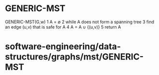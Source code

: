 * GENERIC-MST

GENERIC-MST(G,w) 1 A = ∅ 2 while A does not form a spanning tree 3 find
an edge (u,v) that is safe for A 4 A = A ∪ {(u,v)} 5 return A

* software-engineering/data-structures/graphs/mst/GENERIC-MST
